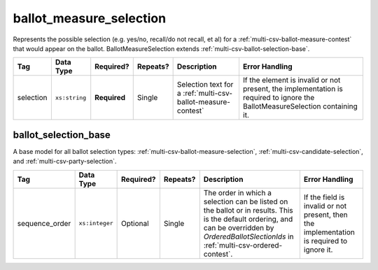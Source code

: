 .. This file is auto-generated.  Do not edit it by hand!

.. _multi-csv-ballot-measure-selection:

ballot_measure_selection
========================

Represents the possible selection (e.g. yes/no, recall/do not recall, et al) for a
:ref:`multi-csv-ballot-measure-contest` that would appear on the ballot.
BallotMeasureSelection extends :ref:`multi-csv-ballot-selection-base`.

+--------------+---------------+--------------+--------------+------------------------------------------+------------------------------------------+
| Tag          | Data Type     | Required?    | Repeats?     | Description                              | Error Handling                           |
+==============+===============+==============+==============+==========================================+==========================================+
| selection    | ``xs:string`` | **Required** | Single       | Selection text for a                     | If the element is invalid or not         |
|              |               |              |              | :ref:`multi-csv-ballot-measure-contest`  | present, the implementation is required  |
|              |               |              |              |                                          | to ignore the BallotMeasureSelection     |
|              |               |              |              |                                          | containing it.                           |
+--------------+---------------+--------------+--------------+------------------------------------------+------------------------------------------+

.. code-block:: csv-table
   :linenos:


    id,sequence_order,selection
    bms001,1,Proposition A
    bms002,2,Proposition B


.. _multi-csv-ballot-selection-base:

ballot_selection_base
---------------------

A base model for all ballot selection types:
:ref:`multi-csv-ballot-measure-selection`,
:ref:`multi-csv-candidate-selection`, and :ref:`multi-csv-party-selection`.

+----------------+----------------+--------------+--------------+------------------------------------------+------------------------------------------+
| Tag            | Data Type      | Required?    | Repeats?     | Description                              | Error Handling                           |
+================+================+==============+==============+==========================================+==========================================+
| sequence_order | ``xs:integer`` | Optional     | Single       | The order in which a selection can be    | If the field is invalid or not present,  |
|                |                |              |              | listed on the ballot or in results. This | then the implementation is required to   |
|                |                |              |              | is the default ordering, and can be      | ignore it.                               |
|                |                |              |              | overridden by `OrderedBallotSlectionIds` |                                          |
|                |                |              |              | in :ref:`multi-csv-ordered-contest`.     |                                          |
+----------------+----------------+--------------+--------------+------------------------------------------+------------------------------------------+
